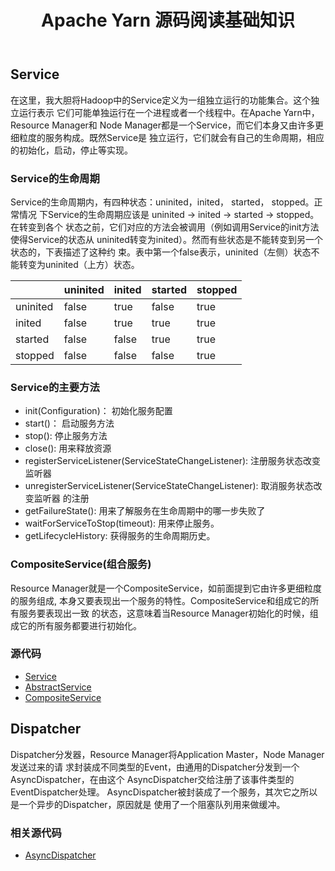 #+TITLE: Apache Yarn 源码阅读基础知识
** Service
在这里，我大胆将Hadoop中的Service定义为一组独立运行的功能集合。这个独立运行表示
它们可能单独运行在一个进程或者一个线程中。在Apache Yarn中，Resource Manager和
Node Manager都是一个Service，而它们本身又由许多更细粒度的服务构成。既然Service是
独立运行，它们就会有自己的生命周期，相应的初始化，启动，停止等实现。
*** Service的生命周期
Service的生命周期内，有四种状态：uninited，inited， started， stopped。正常情况
下Service的生命周期应该是 uninited -> inited -> started -> stopped。在转变到各个
状态之前，它们对应的方法会被调用（例如调用Service的init方法使得Service的状态从
uninited转变为inited）。然而有些状态是不能转变到另一个状态的，下表描述了这种约
束。表中第一个false表示，uninited（左侧）状态不能转变为uninited（上方）状态。

|          | uninited | inited | started | stopped |
|----------+----------+--------+---------+---------|
| uninited | false    | true   | false   | true    |
| inited   | false    | true   | true    | true    |
| started  | false    | false  | true    | true    |
| stopped  | false    | false  | false   | true    |

*** Service的主要方法
+ init(Configuration)： 初始化服务配置
+ start()： 启动服务方法
+ stop(): 停止服务方法
+ close(): 用来释放资源
+ registerServiceListener(ServiceStateChangeListener): 注册服务状态改变监听器
+ unregisterServiceListener(ServiceStateChangeListener): 取消服务状态改变监听器
  的注册
+ getFailureState(): 用来了解服务在生命周期中的哪一步失败了
+ waitForServiceToStop(timeout): 用来停止服务。
+ getLifecycleHistory: 获得服务的生命周期历史。

*** CompositeService(组合服务)
Resource Manager就是一个CompositeService，如前面提到它由许多更细粒度的服务组成,
本身又要表现出一个服务的特性。CompositeService和组成它的所有服务要表现出一致
的状态，这意味着当Resource Manager初始化的时候，组成它的所有服务都要进行初始化。

*** 源代码
+ [[https://github.com/apache/hadoop/blob/trunk/hadoop-common-project/hadoop-common/src/main/java/org/apache/hadoop/service/Service.java][Service]]
+ [[https://github.com/apache/hadoop/blob/trunk/hadoop-common-project/hadoop-common/src/main/java/org/apache/hadoop/service/AbstractService.java][AbstractService]]
+ [[https://github.com/apache/hadoop/blob/trunk/hadoop-common-project/hadoop-common/src/main/java/org/apache/hadoop/service/CompositeService.java][CompositeService]]

** Dispatcher
Dispatcher分发器，Resource Manager将Application Master，Node Manager发送过来的请
求封装成不同类型的Event，由通用的Dispatcher分发到一个AsyncDispatcher，在由这个
AsyncDispatcher交给注册了该事件类型的EventDispatcher处理。
[[file:Dispatcher.png]]
AsyncDispatcher被封装成了一个服务，其次它之所以是一个异步的Dispatcher，原因就是
使用了一个阻塞队列用来做缓冲。

*** 相关源代码
+ [[https://github.com/apache/hadoop/blob/trunk/hadoop-yarn-project/hadoop-yarn/hadoop-yarn-common/src/main/java/org/apache/hadoop/yarn/event/EventDispatcher.java][AsyncDispatcher]]
